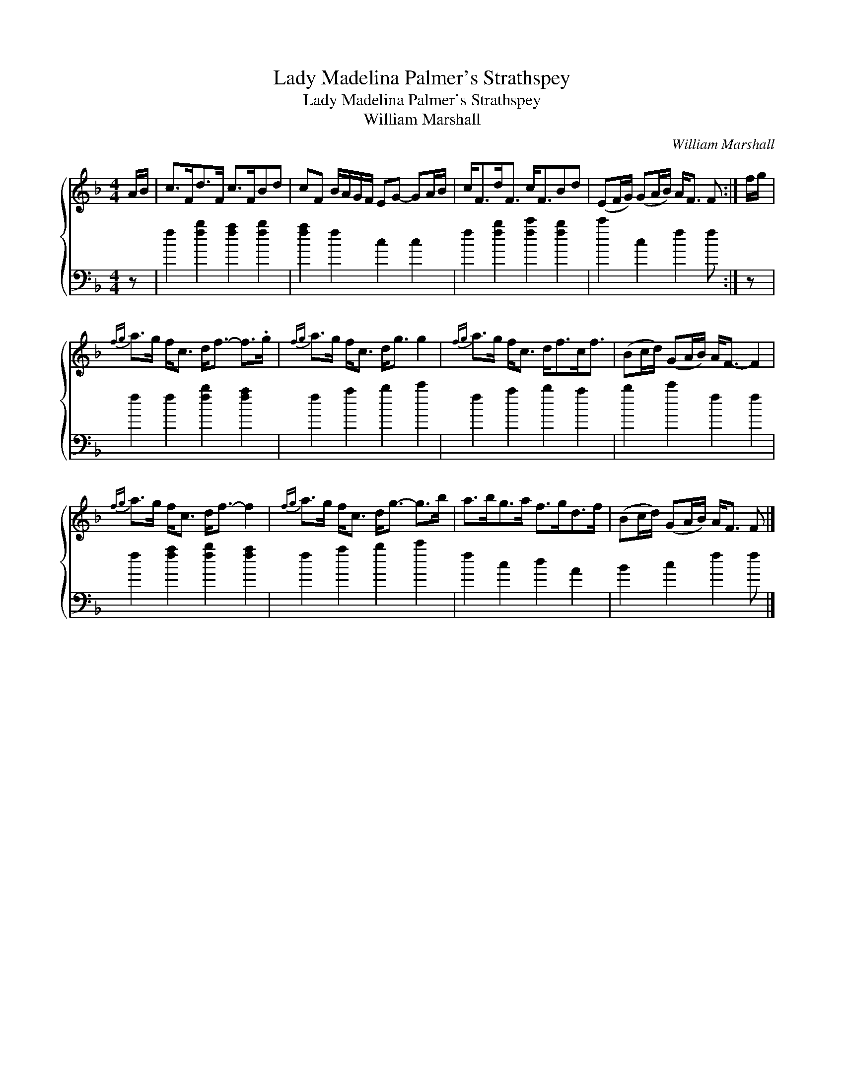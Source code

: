 X:1
T:Lady Madelina Palmer's Strathspey
T:Lady Madelina Palmer's Strathspey
T:William Marshall
C:William Marshall
%%score { 1 2 }
L:1/8
M:4/4
K:F
V:1 treble 
V:2 bass 
V:1
 A/B/ | c>Fd>F c>FBd | cF B/A/G/F/ EG- GA/B/ | c<Fd<F c<FBd | (EF/G/) (GA/B/) A<F F :| f/g/ | %6
{fg} a>g f<c d<f- f>.g |{fg} a>g f<c d<g g2 |{fg} a>g f<c d<fc<f | (Bc/d/) (GA/B/) A<F- F2 | %10
{fg} a>g f<c d<f- f2 |{fg} a>g f<c d<g- g>b | a>bg>a f>gd>f | (Bc/d/) (GA/B/) A<F F |] %14
V:2
 z | f2 [fb]2 [fa]2 [fb]2 | [fa]2 f2 c2 c2 | f2 [fb]2 [fc']2 [fb]2 | c'2 c2 f2 f :| z | %6
 f2 f2 [fb]2 [fa]2 | f2 a2 b2 c'2 | f2 a2 b2 a2 | b2 c'2 f2 f2 | f2 [fa]2 [fb]2 [fa]2 | %11
 f2 a2 b2 c'2 | f2 c2 d2 A2 | B2 c2 f2 f |] %14


